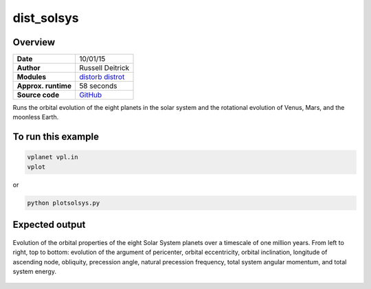 dist_solsys
===========

Overview
--------

===================   ============
**Date**              10/01/15
**Author**            Russell Deitrick
**Modules**           `distorb <../src/distorb.html>`_
                      `distrot <../src/distrot.html>`_
**Approx. runtime**   58 seconds
**Source code**       `GitHub <https://github.com/VirtualPlanetaryLaboratory/vplanet-private/tree/master/examples/dist_solsys>`_
===================   ============

Runs the orbital evolution of the eight planets in the solar system
and the rotational evolution of Venus, Mars, and the moonless Earth.

To run this example
-------------------

.. code-block:: bash

    vplanet vpl.in
    vplot

or

.. code-block:: bash

    python plotsolsys.py


Expected output
---------------

.. figure:: https://raw.githubusercontent.com/VirtualPlanetaryLaboratory/vplanet/images/examples/dist_solsys.png
   :width: 600px
   :align: center

   Evolution of the orbital properties of the eight Solar System planets over a timescale of one
   million years.
   From left to right, top to bottom: evolution of the argument of pericenter, orbital eccentricity,
   orbital inclination, longitude of ascending node, obliquity, precession angle, natural precession
   frequency, total system angular momentum, and total system energy.
